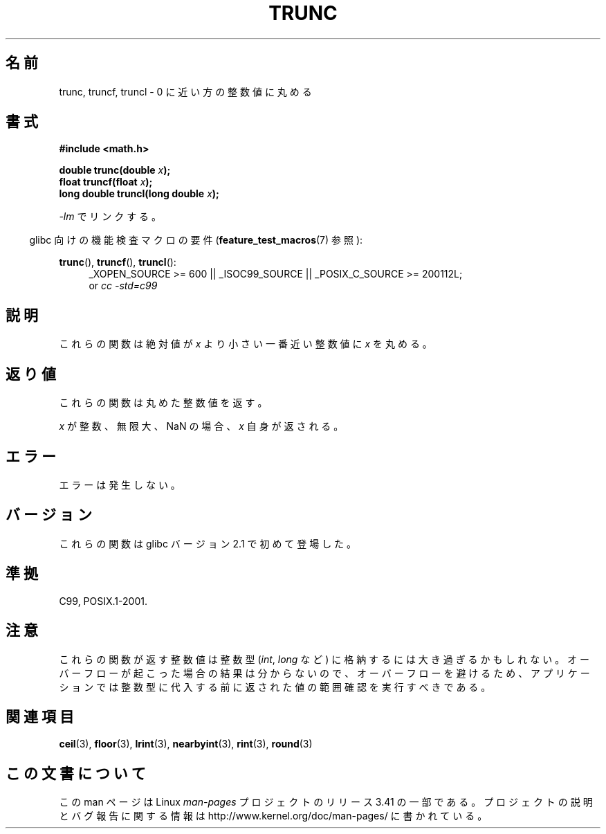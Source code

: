 .\" Copyright (C) 2001 Andries Brouwer <aeb@cwi.nl>.
.\"
.\" Permission is granted to make and distribute verbatim copies of this
.\" manual provided the copyright notice and this permission notice are
.\" preserved on all copies.
.\"
.\" Permission is granted to copy and distribute modified versions of this
.\" manual under the conditions for verbatim copying, provided that the
.\" entire resulting derived work is distributed under the terms of a
.\" permission notice identical to this one.
.\"
.\" Since the Linux kernel and libraries are constantly changing, this
.\" manual page may be incorrect or out-of-date.  The author(s) assume no
.\" responsibility for errors or omissions, or for damages resulting from
.\" the use of the information contained herein.  The author(s) may not
.\" have taken the same level of care in the production of this manual,
.\" which is licensed free of charge, as they might when working
.\" professionally.
.\"
.\" Formatted or processed versions of this manual, if unaccompanied by
.\" the source, must acknowledge the copyright and authors of this work.
.\"
.\"*******************************************************************
.\"
.\" This file was generated with po4a. Translate the source file.
.\"
.\"*******************************************************************
.TH TRUNC 3 2010\-09\-20 "" "Linux Programmer's Manual"
.SH 名前
trunc, truncf, truncl \- 0 に近い方の整数値に丸める
.SH 書式
.nf
\fB#include <math.h>\fP
.sp
\fBdouble trunc(double \fP\fIx\fP\fB);\fP
.br
\fBfloat truncf(float \fP\fIx\fP\fB);\fP
.br
\fBlong double truncl(long double \fP\fIx\fP\fB);\fP
.fi
.sp
\fI\-lm\fP でリンクする。
.sp
.in -4n
glibc 向けの機能検査マクロの要件 (\fBfeature_test_macros\fP(7)  参照):
.in
.sp
.ad l
\fBtrunc\fP(), \fBtruncf\fP(), \fBtruncl\fP():
.RS 4
_XOPEN_SOURCE\ >=\ 600 || _ISOC99_SOURCE || _POSIX_C_SOURCE\ >=\ 200112L;
.br
or \fIcc\ \-std=c99\fP
.RE
.ad
.SH 説明
これらの関数は絶対値が \fIx\fP より小さい 一番近い整数値に \fIx\fP を丸める。
.SH 返り値
これらの関数は丸めた整数値を返す。

\fIx\fP が整数、無限大、NaN の場合、\fIx\fP 自身が返される。
.SH エラー
エラーは発生しない。
.SH バージョン
これらの関数は glibc バージョン 2.1 で初めて登場した。
.SH 準拠
C99, POSIX.1\-2001.
.SH 注意
これらの関数が返す整数値は整数型 (\fIint\fP, \fIlong\fP など) に格納するには大き過ぎるかもしれない。
オーバーフローが起こった場合の結果は分からないので、 オーバーフローを避けるため、アプリケーションでは整数型に代入する前に
返された値の範囲確認を実行すべきである。
.SH 関連項目
\fBceil\fP(3), \fBfloor\fP(3), \fBlrint\fP(3), \fBnearbyint\fP(3), \fBrint\fP(3),
\fBround\fP(3)
.SH この文書について
この man ページは Linux \fIman\-pages\fP プロジェクトのリリース 3.41 の一部
である。プロジェクトの説明とバグ報告に関する情報は
http://www.kernel.org/doc/man\-pages/ に書かれている。
